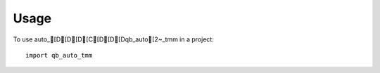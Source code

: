 =====
Usage
=====

To use auto_[D[D[D[C[D[D[Dqb_auto[2~_tmm in a project::

    import qb_auto_tmm
